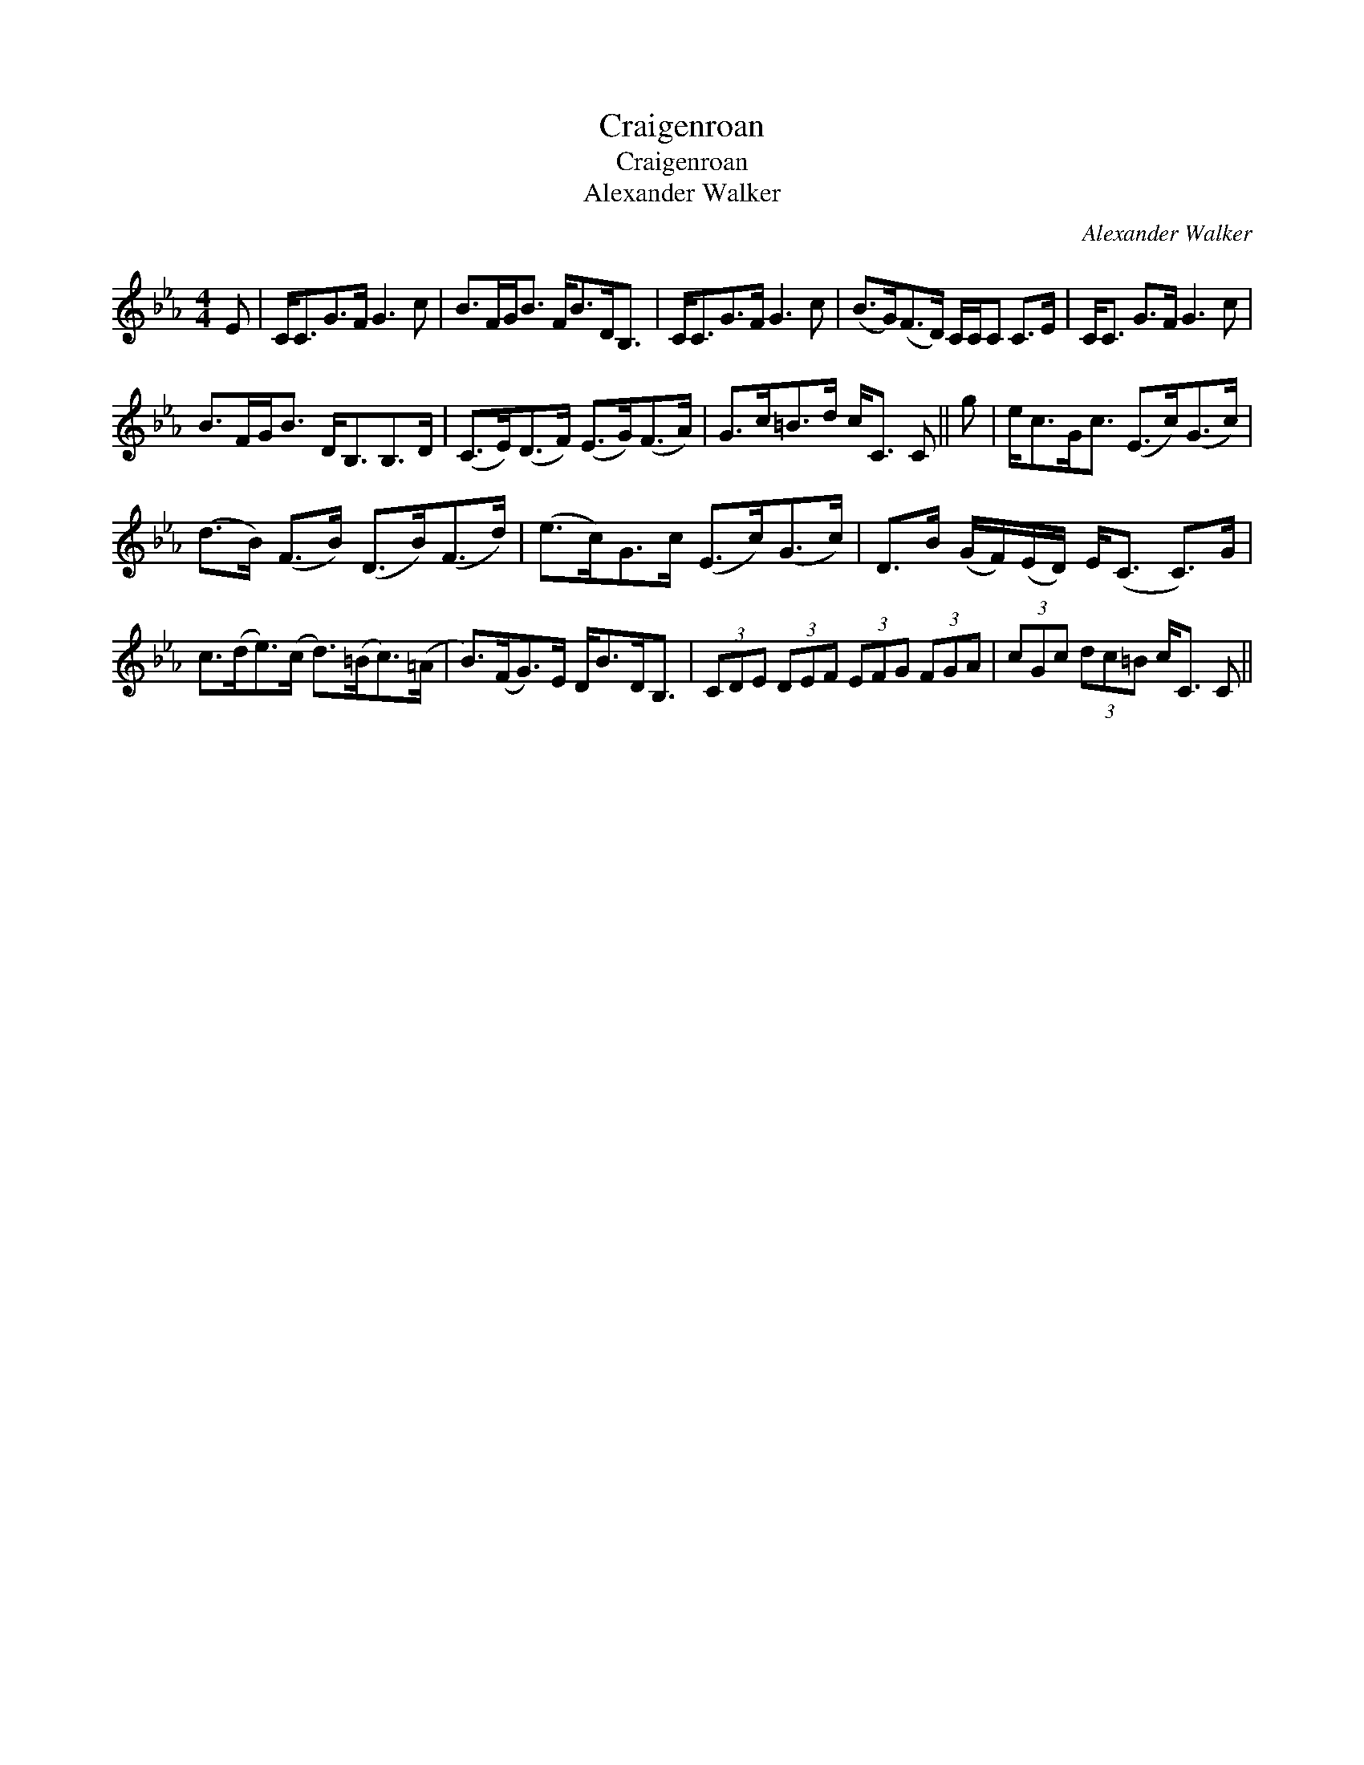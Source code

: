 X:1
T:Craigenroan
T:Craigenroan
T:Alexander Walker
C:Alexander Walker
L:1/8
M:4/4
K:Cmin
V:1 treble 
V:1
 E | C<CG>F G3 c | B>FG<B F<BD<B, | C<CG>F G3 c | (B>G)(F>D) C/C/C C>E | C<C G>F G3 c | %6
 B>FG<B D<B,B,>D | (C>E)(D>F) (E>G)(F>A) | G>c=B>d c<C C || g | e<cG<c (E>c)(G>c) | %11
 (d>B) (F>B) (D>B)(F>d) | (e>c)G>c (E>c)(G>c) | D>B (G/F/)(E/D/) E<(C C>)G | %14
 c>(de>)(c d>)(=Bc>)(=A | B>)(FG>)E D<BD<B, | (3CDE (3DEF (3EFG (3FGA | (3cGc (3dc=B c<C C || %18

